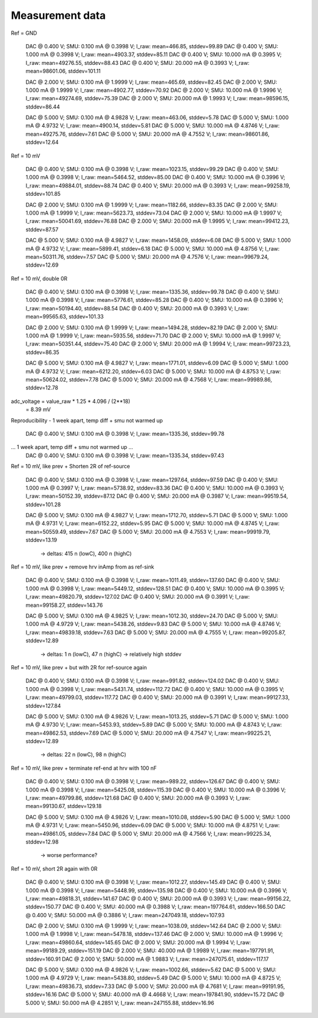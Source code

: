 Measurement data
================

Ref = GND

  DAC @ 0.400 V;        SMU: 0.100 mA @ 0.3998 V;       I_raw: mean=466.85, stddev=99.89
  DAC @ 0.400 V;        SMU: 1.000 mA @ 0.3998 V;       I_raw: mean=4903.37, stddev=85.11
  DAC @ 0.400 V;        SMU: 10.000 mA @ 0.3995 V;      I_raw: mean=49276.55, stddev=88.43
  DAC @ 0.400 V;        SMU: 20.000 mA @ 0.3993 V;      I_raw: mean=98601.06, stddev=101.11

  DAC @ 2.000 V;        SMU: 0.100 mA @ 1.9999 V;       I_raw: mean=465.69, stddev=82.45
  DAC @ 2.000 V;        SMU: 1.000 mA @ 1.9999 V;       I_raw: mean=4902.77, stddev=70.92
  DAC @ 2.000 V;        SMU: 10.000 mA @ 1.9996 V;      I_raw: mean=49274.69, stddev=75.39
  DAC @ 2.000 V;        SMU: 20.000 mA @ 1.9993 V;      I_raw: mean=98596.15, stddev=86.44

  DAC @ 5.000 V;        SMU: 0.100 mA @ 4.9828 V;       I_raw: mean=463.06, stddev=5.78
  DAC @ 5.000 V;        SMU: 1.000 mA @ 4.9732 V;       I_raw: mean=4900.14, stddev=5.81
  DAC @ 5.000 V;        SMU: 10.000 mA @ 4.8746 V;      I_raw: mean=49275.76, stddev=7.61
  DAC @ 5.000 V;        SMU: 20.000 mA @ 4.7552 V;      I_raw: mean=98601.86, stddev=12.64

Ref = 10 mV

  DAC @ 0.400 V;        SMU: 0.100 mA @ 0.3998 V;       I_raw: mean=1023.15, stddev=99.29
  DAC @ 0.400 V;        SMU: 1.000 mA @ 0.3998 V;       I_raw: mean=5464.52, stddev=85.00
  DAC @ 0.400 V;        SMU: 10.000 mA @ 0.3996 V;      I_raw: mean=49884.01, stddev=88.74
  DAC @ 0.400 V;        SMU: 20.000 mA @ 0.3993 V;      I_raw: mean=99258.19, stddev=101.85

  DAC @ 2.000 V;        SMU: 0.100 mA @ 1.9999 V;       I_raw: mean=1182.66, stddev=83.35
  DAC @ 2.000 V;        SMU: 1.000 mA @ 1.9999 V;       I_raw: mean=5623.73, stddev=73.04
  DAC @ 2.000 V;        SMU: 10.000 mA @ 1.9997 V;      I_raw: mean=50041.69, stddev=76.88
  DAC @ 2.000 V;        SMU: 20.000 mA @ 1.9995 V;      I_raw: mean=99412.23, stddev=87.57

  DAC @ 5.000 V;        SMU: 0.100 mA @ 4.9827 V;       I_raw: mean=1458.09, stddev=6.08
  DAC @ 5.000 V;        SMU: 1.000 mA @ 4.9732 V;       I_raw: mean=5899.41, stddev=6.18
  DAC @ 5.000 V;        SMU: 10.000 mA @ 4.8756 V;      I_raw: mean=50311.76, stddev=7.57
  DAC @ 5.000 V;        SMU: 20.000 mA @ 4.7576 V;      I_raw: mean=99679.24, stddev=12.69

Ref = 10 mV, double 0R

  DAC @ 0.400 V;        SMU: 0.100 mA @ 0.3998 V;       I_raw: mean=1335.36, stddev=99.78
  DAC @ 0.400 V;        SMU: 1.000 mA @ 0.3998 V;       I_raw: mean=5776.61, stddev=85.28
  DAC @ 0.400 V;        SMU: 10.000 mA @ 0.3996 V;      I_raw: mean=50194.40, stddev=88.54
  DAC @ 0.400 V;        SMU: 20.000 mA @ 0.3993 V;      I_raw: mean=99565.63, stddev=101.33

  DAC @ 2.000 V;        SMU: 0.100 mA @ 1.9999 V;       I_raw: mean=1494.28, stddev=82.19
  DAC @ 2.000 V;        SMU: 1.000 mA @ 1.9999 V;       I_raw: mean=5935.56, stddev=71.70
  DAC @ 2.000 V;        SMU: 10.000 mA @ 1.9997 V;      I_raw: mean=50351.44, stddev=75.40
  DAC @ 2.000 V;        SMU: 20.000 mA @ 1.9994 V;      I_raw: mean=99723.23, stddev=86.35

  DAC @ 5.000 V;        SMU: 0.100 mA @ 4.9827 V;       I_raw: mean=1771.01, stddev=6.09
  DAC @ 5.000 V;        SMU: 1.000 mA @ 4.9732 V;       I_raw: mean=6212.20, stddev=6.03
  DAC @ 5.000 V;        SMU: 10.000 mA @ 4.8753 V;      I_raw: mean=50624.02, stddev=7.78
  DAC @ 5.000 V;        SMU: 20.000 mA @ 4.7568 V;      I_raw: mean=99989.86, stddev=12.78

adc_voltage = value_raw * 1.25 * 4.096 / (2**18)
            = 8.39 mV

Reproducibility - 1 week apart, temp diff + smu not warmed up

  DAC @ 0.400 V;        SMU: 0.100 mA @ 0.3998 V;       I_raw: mean=1335.36, stddev=99.78
... 1 week apart, temp diff + smu not warmed up ...
  DAC @ 0.400 V;        SMU: 0.100 mA @ 0.3998 V;       I_raw: mean=1335.34, stddev=97.43

Ref = 10 mV, like prev + Shorten 2R of ref-source

  DAC @ 0.400 V;        SMU: 0.100 mA @ 0.3998 V;       I_raw: mean=1297.64, stddev=97.59
  DAC @ 0.400 V;        SMU: 1.000 mA @ 0.3997 V;       I_raw: mean=5738.92, stddev=83.36
  DAC @ 0.400 V;        SMU: 10.000 mA @ 0.3993 V;      I_raw: mean=50152.39, stddev=87.12
  DAC @ 0.400 V;        SMU: 20.000 mA @ 0.3987 V;      I_raw: mean=99519.54, stddev=101.28

  DAC @ 5.000 V;        SMU: 0.100 mA @ 4.9827 V;       I_raw: mean=1712.70, stddev=5.71
  DAC @ 5.000 V;        SMU: 1.000 mA @ 4.9731 V;       I_raw: mean=6152.22, stddev=5.95
  DAC @ 5.000 V;        SMU: 10.000 mA @ 4.8745 V;      I_raw: mean=50559.49, stddev=7.67
  DAC @ 5.000 V;        SMU: 20.000 mA @ 4.7553 V;      I_raw: mean=99919.79, stddev=13.19

    -> deltas: 415 n (lowC), 400 n (highC)

Ref = 10 mV, like prev + remove hrv inAmp from as ref-sink

  DAC @ 0.400 V;        SMU: 0.100 mA @ 0.3998 V;       I_raw: mean=1011.49, stddev=137.60
  DAC @ 0.400 V;        SMU: 1.000 mA @ 0.3998 V;       I_raw: mean=5449.12, stddev=128.51
  DAC @ 0.400 V;        SMU: 10.000 mA @ 0.3995 V;      I_raw: mean=49820.79, stddev=127.02
  DAC @ 0.400 V;        SMU: 20.000 mA @ 0.3991 V;      I_raw: mean=99158.27, stddev=143.76

  DAC @ 5.000 V;        SMU: 0.100 mA @ 4.9825 V;       I_raw: mean=1012.30, stddev=24.70
  DAC @ 5.000 V;        SMU: 1.000 mA @ 4.9729 V;       I_raw: mean=5438.26, stddev=9.83
  DAC @ 5.000 V;        SMU: 10.000 mA @ 4.8746 V;      I_raw: mean=49839.18, stddev=7.63
  DAC @ 5.000 V;        SMU: 20.000 mA @ 4.7555 V;      I_raw: mean=99205.87, stddev=12.89

    -> deltas: 1 n (lowC), 47 n (highC)
    -> relatively high stddev

Ref = 10 mV, like prev + but with 2R for ref-source again

  DAC @ 0.400 V;        SMU: 0.100 mA @ 0.3998 V;       I_raw: mean=991.82, stddev=124.02
  DAC @ 0.400 V;        SMU: 1.000 mA @ 0.3998 V;       I_raw: mean=5431.74, stddev=112.72
  DAC @ 0.400 V;        SMU: 10.000 mA @ 0.3995 V;      I_raw: mean=49799.03, stddev=117.72
  DAC @ 0.400 V;        SMU: 20.000 mA @ 0.3991 V;      I_raw: mean=99127.33, stddev=127.84

  DAC @ 5.000 V;        SMU: 0.100 mA @ 4.9826 V;       I_raw: mean=1013.25, stddev=5.71
  DAC @ 5.000 V;        SMU: 1.000 mA @ 4.9730 V;       I_raw: mean=5453.93, stddev=5.89
  DAC @ 5.000 V;        SMU: 10.000 mA @ 4.8743 V;      I_raw: mean=49862.53, stddev=7.69
  DAC @ 5.000 V;        SMU: 20.000 mA @ 4.7547 V;      I_raw: mean=99225.21, stddev=12.89

    -> deltas: 22 n (lowC), 98 n (highC)

Ref = 10 mV, like prev + terminate ref-end at hrv with 100 nF

  DAC @ 0.400 V;        SMU: 0.100 mA @ 0.3998 V;       I_raw: mean=989.22, stddev=126.67
  DAC @ 0.400 V;        SMU: 1.000 mA @ 0.3998 V;       I_raw: mean=5425.08, stddev=115.39
  DAC @ 0.400 V;        SMU: 10.000 mA @ 0.3996 V;      I_raw: mean=49799.86, stddev=121.68
  DAC @ 0.400 V;        SMU: 20.000 mA @ 0.3993 V;      I_raw: mean=99130.67, stddev=129.18

  DAC @ 5.000 V;        SMU: 0.100 mA @ 4.9826 V;       I_raw: mean=1010.08, stddev=5.90
  DAC @ 5.000 V;        SMU: 1.000 mA @ 4.9731 V;       I_raw: mean=5450.96, stddev=6.09
  DAC @ 5.000 V;        SMU: 10.000 mA @ 4.8751 V;      I_raw: mean=49861.05, stddev=7.84
  DAC @ 5.000 V;        SMU: 20.000 mA @ 4.7566 V;      I_raw: mean=99225.34, stddev=12.98

    -> worse performance?

Ref = 10 mV, short 2R again with 0R

  DAC @ 0.400 V;        SMU: 0.100 mA @ 0.3998 V;       I_raw: mean=1012.27, stddev=145.49
  DAC @ 0.400 V;        SMU: 1.000 mA @ 0.3998 V;       I_raw: mean=5448.99, stddev=135.98
  DAC @ 0.400 V;        SMU: 10.000 mA @ 0.3996 V;      I_raw: mean=49818.31, stddev=141.67
  DAC @ 0.400 V;        SMU: 20.000 mA @ 0.3993 V;      I_raw: mean=99156.22, stddev=150.77
  DAC @ 0.400 V;        SMU: 40.000 mA @ 0.3988 V;      I_raw: mean=197764.61, stddev=166.50
  DAC @ 0.400 V;        SMU: 50.000 mA @ 0.3886 V;      I_raw: mean=247049.18, stddev=107.93

  DAC @ 2.000 V;        SMU: 0.100 mA @ 1.9999 V;       I_raw: mean=1038.09, stddev=142.64
  DAC @ 2.000 V;        SMU: 1.000 mA @ 1.9998 V;       I_raw: mean=5478.18, stddev=137.46
  DAC @ 2.000 V;        SMU: 10.000 mA @ 1.9996 V;      I_raw: mean=49860.64, stddev=145.65
  DAC @ 2.000 V;        SMU: 20.000 mA @ 1.9994 V;      I_raw: mean=99189.29, stddev=151.19
  DAC @ 2.000 V;        SMU: 40.000 mA @ 1.9989 V;      I_raw: mean=197791.91, stddev=160.91
  DAC @ 2.000 V;        SMU: 50.000 mA @ 1.9883 V;      I_raw: mean=247075.61, stddev=117.17

  DAC @ 5.000 V;        SMU: 0.100 mA @ 4.9826 V;       I_raw: mean=1002.66, stddev=5.62
  DAC @ 5.000 V;        SMU: 1.000 mA @ 4.9729 V;       I_raw: mean=5438.80, stddev=5.49
  DAC @ 5.000 V;        SMU: 10.000 mA @ 4.8725 V;      I_raw: mean=49836.73, stddev=7.33
  DAC @ 5.000 V;        SMU: 20.000 mA @ 4.7681 V;      I_raw: mean=99191.95, stddev=16.16
  DAC @ 5.000 V;        SMU: 40.000 mA @ 4.4668 V;      I_raw: mean=197841.90, stddev=15.72
  DAC @ 5.000 V;        SMU: 50.000 mA @ 4.2851 V;      I_raw: mean=247155.88, stddev=16.96
